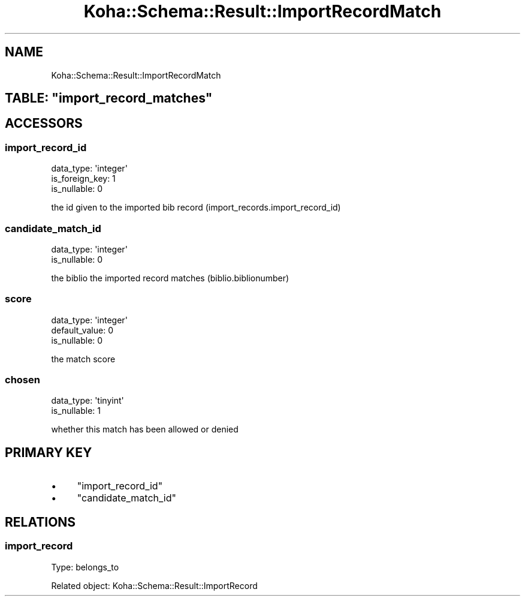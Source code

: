 .\" Automatically generated by Pod::Man 4.10 (Pod::Simple 3.35)
.\"
.\" Standard preamble:
.\" ========================================================================
.de Sp \" Vertical space (when we can't use .PP)
.if t .sp .5v
.if n .sp
..
.de Vb \" Begin verbatim text
.ft CW
.nf
.ne \\$1
..
.de Ve \" End verbatim text
.ft R
.fi
..
.\" Set up some character translations and predefined strings.  \*(-- will
.\" give an unbreakable dash, \*(PI will give pi, \*(L" will give a left
.\" double quote, and \*(R" will give a right double quote.  \*(C+ will
.\" give a nicer C++.  Capital omega is used to do unbreakable dashes and
.\" therefore won't be available.  \*(C` and \*(C' expand to `' in nroff,
.\" nothing in troff, for use with C<>.
.tr \(*W-
.ds C+ C\v'-.1v'\h'-1p'\s-2+\h'-1p'+\s0\v'.1v'\h'-1p'
.ie n \{\
.    ds -- \(*W-
.    ds PI pi
.    if (\n(.H=4u)&(1m=24u) .ds -- \(*W\h'-12u'\(*W\h'-12u'-\" diablo 10 pitch
.    if (\n(.H=4u)&(1m=20u) .ds -- \(*W\h'-12u'\(*W\h'-8u'-\"  diablo 12 pitch
.    ds L" ""
.    ds R" ""
.    ds C` ""
.    ds C' ""
'br\}
.el\{\
.    ds -- \|\(em\|
.    ds PI \(*p
.    ds L" ``
.    ds R" ''
.    ds C`
.    ds C'
'br\}
.\"
.\" Escape single quotes in literal strings from groff's Unicode transform.
.ie \n(.g .ds Aq \(aq
.el       .ds Aq '
.\"
.\" If the F register is >0, we'll generate index entries on stderr for
.\" titles (.TH), headers (.SH), subsections (.SS), items (.Ip), and index
.\" entries marked with X<> in POD.  Of course, you'll have to process the
.\" output yourself in some meaningful fashion.
.\"
.\" Avoid warning from groff about undefined register 'F'.
.de IX
..
.nr rF 0
.if \n(.g .if rF .nr rF 1
.if (\n(rF:(\n(.g==0)) \{\
.    if \nF \{\
.        de IX
.        tm Index:\\$1\t\\n%\t"\\$2"
..
.        if !\nF==2 \{\
.            nr % 0
.            nr F 2
.        \}
.    \}
.\}
.rr rF
.\" ========================================================================
.\"
.IX Title "Koha::Schema::Result::ImportRecordMatch 3pm"
.TH Koha::Schema::Result::ImportRecordMatch 3pm "2025-04-28" "perl v5.28.1" "User Contributed Perl Documentation"
.\" For nroff, turn off justification.  Always turn off hyphenation; it makes
.\" way too many mistakes in technical documents.
.if n .ad l
.nh
.SH "NAME"
Koha::Schema::Result::ImportRecordMatch
.ie n .SH "TABLE: ""import_record_matches"""
.el .SH "TABLE: \f(CWimport_record_matches\fP"
.IX Header "TABLE: import_record_matches"
.SH "ACCESSORS"
.IX Header "ACCESSORS"
.SS "import_record_id"
.IX Subsection "import_record_id"
.Vb 3
\&  data_type: \*(Aqinteger\*(Aq
\&  is_foreign_key: 1
\&  is_nullable: 0
.Ve
.PP
the id given to the imported bib record (import_records.import_record_id)
.SS "candidate_match_id"
.IX Subsection "candidate_match_id"
.Vb 2
\&  data_type: \*(Aqinteger\*(Aq
\&  is_nullable: 0
.Ve
.PP
the biblio the imported record matches (biblio.biblionumber)
.SS "score"
.IX Subsection "score"
.Vb 3
\&  data_type: \*(Aqinteger\*(Aq
\&  default_value: 0
\&  is_nullable: 0
.Ve
.PP
the match score
.SS "chosen"
.IX Subsection "chosen"
.Vb 2
\&  data_type: \*(Aqtinyint\*(Aq
\&  is_nullable: 1
.Ve
.PP
whether this match has been allowed or denied
.SH "PRIMARY KEY"
.IX Header "PRIMARY KEY"
.IP "\(bu" 4
\&\*(L"import_record_id\*(R"
.IP "\(bu" 4
\&\*(L"candidate_match_id\*(R"
.SH "RELATIONS"
.IX Header "RELATIONS"
.SS "import_record"
.IX Subsection "import_record"
Type: belongs_to
.PP
Related object: Koha::Schema::Result::ImportRecord
